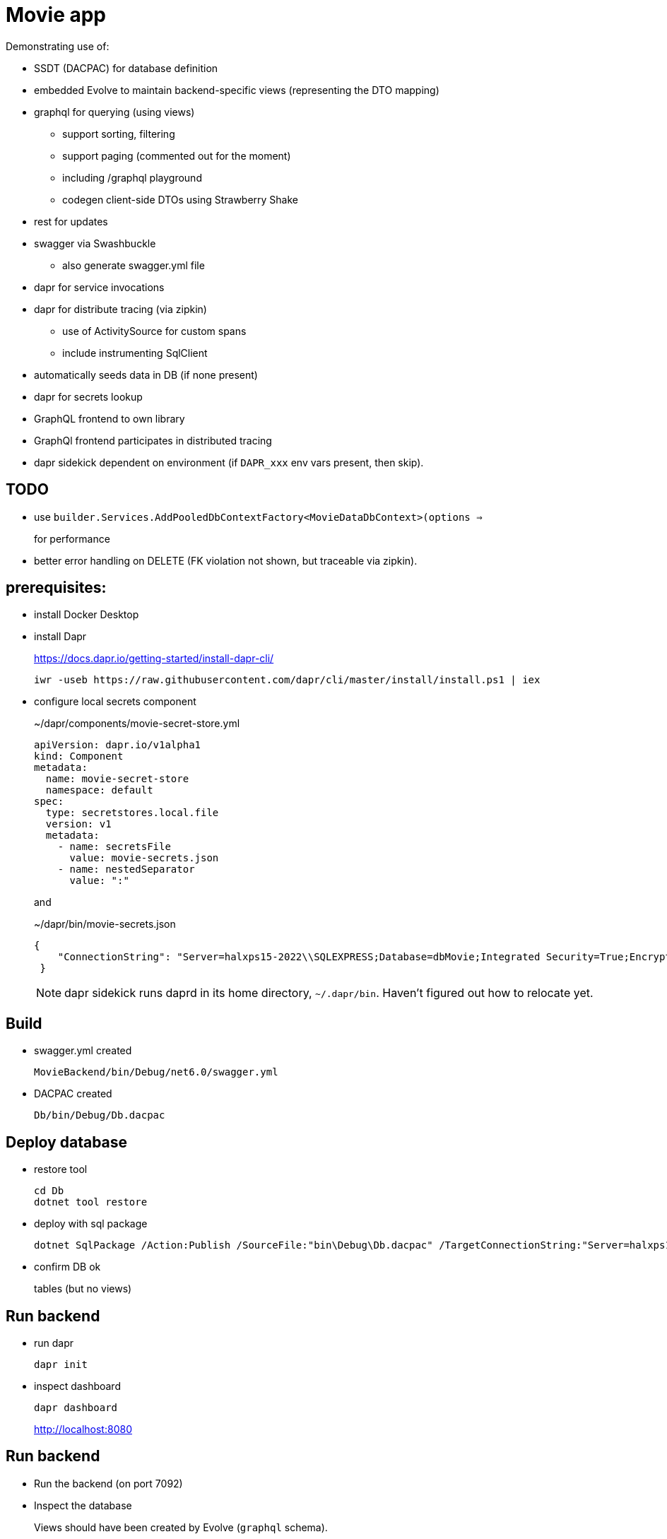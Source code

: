﻿= Movie app

Demonstrating use of:

* SSDT (DACPAC) for database definition
* embedded Evolve to maintain backend-specific views (representing the DTO mapping)
* graphql for querying (using views)
** support sorting, filtering
** support paging (commented out for the moment)
** including /graphql playground
** codegen client-side DTOs using Strawberry Shake
* rest for updates 
* swagger via Swashbuckle
** also generate swagger.yml file
* dapr for service invocations
* dapr for distribute tracing (via zipkin)
** use of ActivitySource for custom spans
** include instrumenting SqlClient
* automatically seeds data in DB (if none present)
* dapr for secrets lookup
* GraphQL frontend to own library
* GraphQl frontend participates in distributed tracing
* dapr sidekick dependent on environment (if `DAPR_xxx` env vars present, then skip).

== TODO

* use `builder.Services.AddPooledDbContextFactory<MovieDataDbContext>(options =>`
+
for performance

* better error handling on DELETE (FK violation not shown, but traceable via zipkin).

== prerequisites:

* install Docker Desktop

* install Dapr
+
https://docs.dapr.io/getting-started/install-dapr-cli/
+
[source,powershell]
----
iwr -useb https://raw.githubusercontent.com/dapr/cli/master/install/install.ps1 | iex
----

* configure local secrets component
+
[source,yaml]
.~/dapr/components/movie-secret-store.yml
----
apiVersion: dapr.io/v1alpha1
kind: Component
metadata:
  name: movie-secret-store
  namespace: default
spec:
  type: secretstores.local.file
  version: v1
  metadata:
    - name: secretsFile
      value: movie-secrets.json
    - name: nestedSeparator
      value: ":"
----
+
and
+
[source,json]
.~/dapr/bin/movie-secrets.json
----
{
    "ConnectionString": "Server=halxps15-2022\\SQLEXPRESS;Database=dbMovie;Integrated Security=True;Encrypt=False;Trusted_Connection=True;MultipleActiveResultSets=true"
 }
----
+
NOTE: dapr sidekick runs daprd in its home directory, `~/.dapr/bin`.
Haven't figured out how to relocate yet.


== Build

* swagger.yml created
+
`MovieBackend/bin/Debug/net6.0/swagger.yml`

* DACPAC created
+
`Db/bin/Debug/Db.dacpac`


== Deploy database

* restore tool
+
[source,powershell]
----
cd Db
dotnet tool restore
----

* deploy with sql package
+
[source,powershell]
----
dotnet SqlPackage /Action:Publish /SourceFile:"bin\Debug\Db.dacpac" /TargetConnectionString:"Server=halxps15-2022\SQLEXPRESS;Database=dbMovie;Integrated Security=True;Encrypt=False;"
----

* confirm DB ok
+
tables (but no views)


== Run backend

* run dapr
+
[source,powershell]
----
dapr init
----

* inspect dashboard
+
[source,powershell]
----
dapr dashboard
----
+
http://localhost:8080



== Run backend

* Run the backend (on port 7092)

* Inspect the database
+
Views should have been created by Evolve (`graphql` schema).

* check `daprd.exe` is running:
+
[source,powershell]
----
dapr list
----
+
NB: will _not_ appear on the dashboard though :-(

* inspect Swagger backend, https://localhost:7092/swagger
+
try out "Get movies"

* inspect Graphql playground, navigate to http://localhost:7092/graphql
+
[source,graphql]
----
query {
  movies {
    id
    title
    releaseDate
    genre
    price
  }
}
----

* inspect Zipkin, navigate to http://localhost:9411/zipkin
+
compare the SQL in both cases


== Run frontend

* run the frontend also (on port 7082)

* Should be able to list, edit

* Perform an edit
+
* inspect Zipkin, navigate to http://localhost:9411/zipkin
+
The trace now extends to the client for edit
+
NB: it doesn't, yet for graphql, as graphql isn't setting the correct http headers :-(

